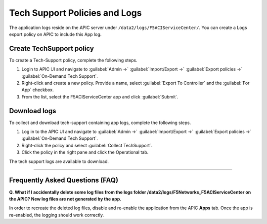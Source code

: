 Tech Support Policies and Logs
==============================

The application logs reside on the APIC server under ``/data2/logs/F5ACIServiceCenter/``. You can create a Logs export policy on APIC to include this App log. 
   
Create TechSupport policy
-------------------------

To create a Tech-Support policy, complete the following steps.

1. Login to APIC UI and navigate to :guilabel:`Admin ->` :guilabel:`Import/Export ->` :guilabel:`Export policies ->` :guilabel:`On-Demand Tech Support`.

2. Right-click and create a new policy. Provide a name, select :guilabel:`Export To Controller` and the :guilabel:`For App` checkbox. 

3. From the list, select the F5ACIServiceCenter app and click :guilabel:`Submit`.

Download logs
-------------

To collect and download tech-support containing app logs, complete the following steps.

1. Log in to the APIC UI and navigate to :guilabel:`Admin ->` :guilabel:`Import/Export ->` :guilabel:`Export policies ->` :guilabel:`On-Demand Tech Support`.

2. Right-click the policy and select :guilabel:`Collect TechSupport`.

3. Click the policy in the right pane and click the Operational tab. 

The tech support logs are available to download.

------

Frequently Asked Questions (FAQ)
--------------------------------

**Q. What if I accidentally delete some log files from the logs folder /data2/logs/F5Networks_F5ACIServiceCenter on the APIC? New log files are not generated by the app.**

In order to recreate the deleted log files, disable and re-enable the application from the APIC **Apps** tab. Once the app is re-enabled, the logging should work correctly. 
